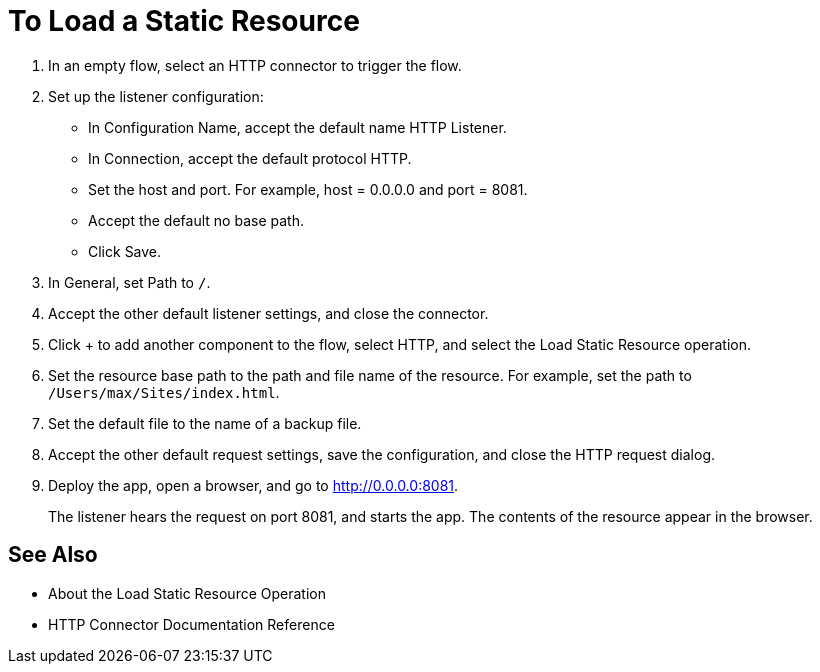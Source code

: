 = To Load a Static Resource
:keywords: anypoint, connectors, transports

. In an empty flow, select an HTTP connector to trigger the flow.
. Set up the listener configuration: 
+
* In Configuration Name, accept the default name HTTP Listener. 
* In Connection, accept the default protocol HTTP.
* Set the host and port. For example, host = 0.0.0.0 and port = 8081. 
* Accept the default no base path.
* Click Save.
+
. In General, set Path to `/`.
. Accept the other default listener settings, and close the connector.
. Click + to add another component to the flow, select HTTP, and select the Load Static Resource operation.
. Set the resource base path to the path and file name of the resource. For example, set the path to `/Users/max/Sites/index.html`.
. Set the default file to the name of a backup file.
. Accept the other default request settings, save the configuration, and close the HTTP request dialog.
. Deploy the app, open a browser, and go to http://0.0.0.0:8081.
+
The listener hears the request on port 8081, and starts the app. The contents of the resource appear in the browser.

== See Also

* About the Load Static Resource Operation
* HTTP Connector Documentation Reference